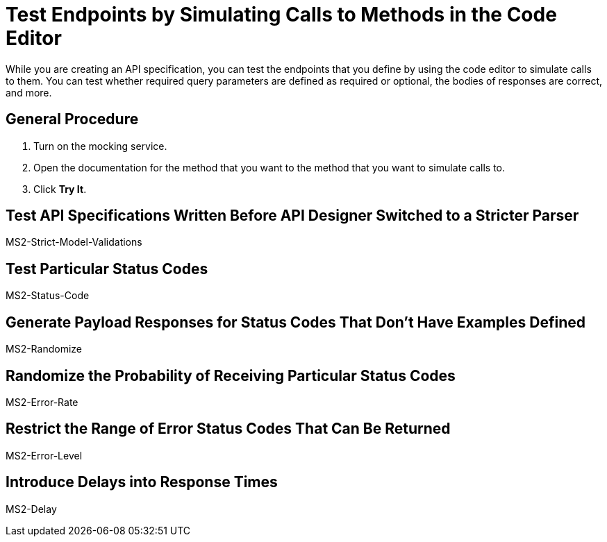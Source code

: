 = Test Endpoints by Simulating Calls to Methods in the Code Editor

While you are creating an API specification, you can test the endpoints that you define by using the code editor to simulate calls to them. You can test whether required query parameters are defined as required or optional, the bodies of responses are correct, and more.

== General Procedure

. Turn on the mocking service.
. Open the documentation for the method that you want to the method that you want to simulate calls to.
. Click *Try It*.

== Test API Specifications Written Before API Designer Switched to a Stricter Parser

MS2-Strict-Model-Validations

== Test Particular Status Codes

MS2-Status-Code

== Generate Payload Responses for Status Codes That Don't Have Examples Defined

MS2-Randomize


== Randomize the Probability of Receiving Particular Status Codes

MS2-Error-Rate


== Restrict the Range of Error Status Codes That Can Be Returned

MS2-Error-Level


== Introduce Delays into Response Times

MS2-Delay
